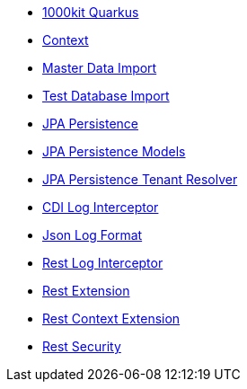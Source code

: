 * xref:index.adoc[1000kit Quarkus]
* xref:tkit-quarkus-context.adoc[Context]
* xref:tkit-quarkus-data-import.adoc[Master Data Import]
* xref:tkit-quarkus-db-import.adoc[Test Database Import]
* xref:tkit-quarkus-jpa.adoc[JPA Persistence]
* xref:tkit-quarkus-jpa-models.adoc[JPA Persistence Models]
* xref:tkit-quarkus-jpa-tenant.adoc[JPA Persistence Tenant Resolver]
* xref:tkit-quarkus-log-cdi.adoc[CDI Log Interceptor]
* xref:tkit-quarkus-log-json.adoc[Json Log Format]
* xref:tkit-quarkus-log-rs.adoc[Rest Log Interceptor]
* xref:tkit-quarkus-rest.adoc[Rest Extension]
* xref:tkit-quarkus-rest-context.adoc[Rest Context Extension]
* xref:tkit-quarkus-security.adoc[Rest Security]